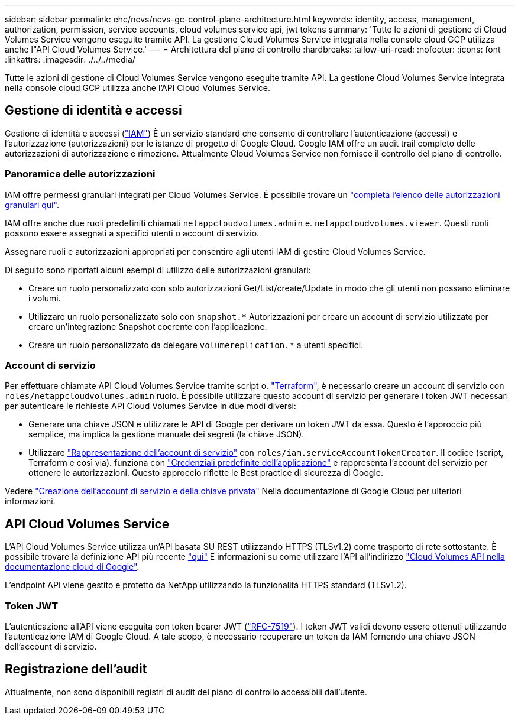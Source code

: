 ---
sidebar: sidebar 
permalink: ehc/ncvs/ncvs-gc-control-plane-architecture.html 
keywords: identity, access, management, authorization, permission, service accounts, cloud volumes service api, jwt tokens 
summary: 'Tutte le azioni di gestione di Cloud Volumes Service vengono eseguite tramite API. La gestione Cloud Volumes Service integrata nella console cloud GCP utilizza anche l"API Cloud Volumes Service.' 
---
= Architettura del piano di controllo
:hardbreaks:
:allow-uri-read: 
:nofooter: 
:icons: font
:linkattrs: 
:imagesdir: ./../../media/


[role="lead"]
Tutte le azioni di gestione di Cloud Volumes Service vengono eseguite tramite API. La gestione Cloud Volumes Service integrata nella console cloud GCP utilizza anche l'API Cloud Volumes Service.



== Gestione di identità e accessi

Gestione di identità e accessi (https://cloud.google.com/iam/docs/overview["IAM"^]) È un servizio standard che consente di controllare l'autenticazione (accessi) e l'autorizzazione (autorizzazioni) per le istanze di progetto di Google Cloud. Google IAM offre un audit trail completo delle autorizzazioni di autorizzazione e rimozione. Attualmente Cloud Volumes Service non fornisce il controllo del piano di controllo.



=== Panoramica delle autorizzazioni

IAM offre permessi granulari integrati per Cloud Volumes Service. È possibile trovare un https://cloud.google.com/architecture/partners/netapp-cloud-volumes/security-considerations?hl=en_US["completa l'elenco delle autorizzazioni granulari qui"^].

IAM offre anche due ruoli predefiniti chiamati `netappcloudvolumes.admin` e. `netappcloudvolumes.viewer`. Questi ruoli possono essere assegnati a specifici utenti o account di servizio.

Assegnare ruoli e autorizzazioni appropriati per consentire agli utenti IAM di gestire Cloud Volumes Service.

Di seguito sono riportati alcuni esempi di utilizzo delle autorizzazioni granulari:

* Creare un ruolo personalizzato con solo autorizzazioni Get/List/create/Update in modo che gli utenti non possano eliminare i volumi.
* Utilizzare un ruolo personalizzato solo con `snapshot.*` Autorizzazioni per creare un account di servizio utilizzato per creare un'integrazione Snapshot coerente con l'applicazione.
* Creare un ruolo personalizzato da delegare `volumereplication.*` a utenti specifici.




=== Account di servizio

Per effettuare chiamate API Cloud Volumes Service tramite script o. https://registry.terraform.io/providers/NetApp/netapp-gcp/latest/docs["Terraform"^], è necessario creare un account di servizio con `roles/netappcloudvolumes.admin` ruolo. È possibile utilizzare questo account di servizio per generare i token JWT necessari per autenticare le richieste API Cloud Volumes Service in due modi diversi:

* Generare una chiave JSON e utilizzare le API di Google per derivare un token JWT da essa. Questo è l'approccio più semplice, ma implica la gestione manuale dei segreti (la chiave JSON).
* Utilizzare https://cloud.google.com/iam/docs/impersonating-service-accounts["Rappresentazione dell'account di servizio"^] con `roles/iam.serviceAccountTokenCreator`. Il codice (script, Terraform e così via). funziona con https://google.aip.dev/auth/4110["Credenziali predefinite dell'applicazione"^] e rappresenta l'account del servizio per ottenere le autorizzazioni. Questo approccio riflette le Best practice di sicurezza di Google.


Vedere https://cloud.google.com/architecture/partners/netapp-cloud-volumes/api?hl=en_US["Creazione dell'account di servizio e della chiave privata"^] Nella documentazione di Google Cloud per ulteriori informazioni.



== API Cloud Volumes Service

L'API Cloud Volumes Service utilizza un'API basata SU REST utilizzando HTTPS (TLSv1.2) come trasporto di rete sottostante. È possibile trovare la definizione API più recente https://cloudvolumesgcp-api.netapp.com/swagger.json["qui"^] E informazioni su come utilizzare l'API all'indirizzo https://cloud.google.com/architecture/partners/netapp-cloud-volumes/api?hl=en_US["Cloud Volumes API nella documentazione cloud di Google"^].

L'endpoint API viene gestito e protetto da NetApp utilizzando la funzionalità HTTPS standard (TLSv1.2).



=== Token JWT

L'autenticazione all'API viene eseguita con token bearer JWT (https://datatracker.ietf.org/doc/html/rfc7519["RFC-7519"^]). I token JWT validi devono essere ottenuti utilizzando l'autenticazione IAM di Google Cloud. A tale scopo, è necessario recuperare un token da IAM fornendo una chiave JSON dell'account di servizio.



== Registrazione dell'audit

Attualmente, non sono disponibili registri di audit del piano di controllo accessibili dall'utente.
